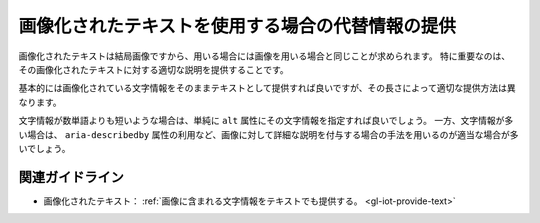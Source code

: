 .. _exp-iot-text-alternative:

画像化されたテキストを使用する場合の代替情報の提供
----------------------------------------------------

画像化されたテキストは結局画像ですから、用いる場合には画像を用いる場合と同じことが求められます。
特に重要なのは、その画像化されたテキストに対する適切な説明を提供することです。

基本的には画像化されている文字情報をそのままテキストとして提供すれば良いですが、その長さによって適切な提供方法は異なります。

文字情報が数単語よりも短いような場合は、単純に ``alt`` 属性にその文字情報を指定すれば良いでしょう。
一方、文字情報が多い場合は、 ``aria-describedby`` 属性の利用など、画像に対して詳細な説明を付与する場合の手法を用いるのが適当な場合が多いでしょう。

関連ガイドライン
~~~~~~~~~~~~~~~~

*  画像化されたテキスト： :ref:`画像に含まれる文字情報をテキストでも提供する。 <gl-iot-provide-text>`

